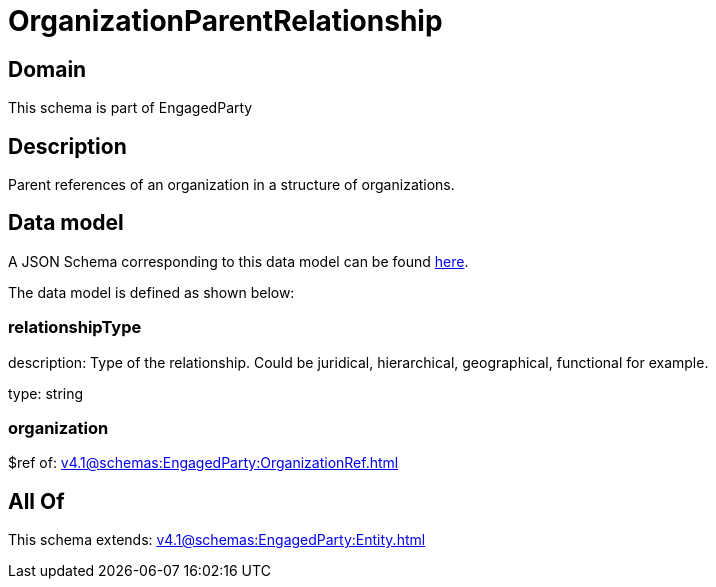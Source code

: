 = OrganizationParentRelationship

[#domain]
== Domain

This schema is part of EngagedParty

[#description]
== Description

Parent references of an organization in a structure of organizations.


[#data_model]
== Data model

A JSON Schema corresponding to this data model can be found https://tmforum.org[here].

The data model is defined as shown below:


=== relationshipType
description: Type of the relationship. Could be juridical, hierarchical, geographical, functional for example.

type: string


=== organization
$ref of: xref:v4.1@schemas:EngagedParty:OrganizationRef.adoc[]


[#all_of]
== All Of

This schema extends: xref:v4.1@schemas:EngagedParty:Entity.adoc[]
